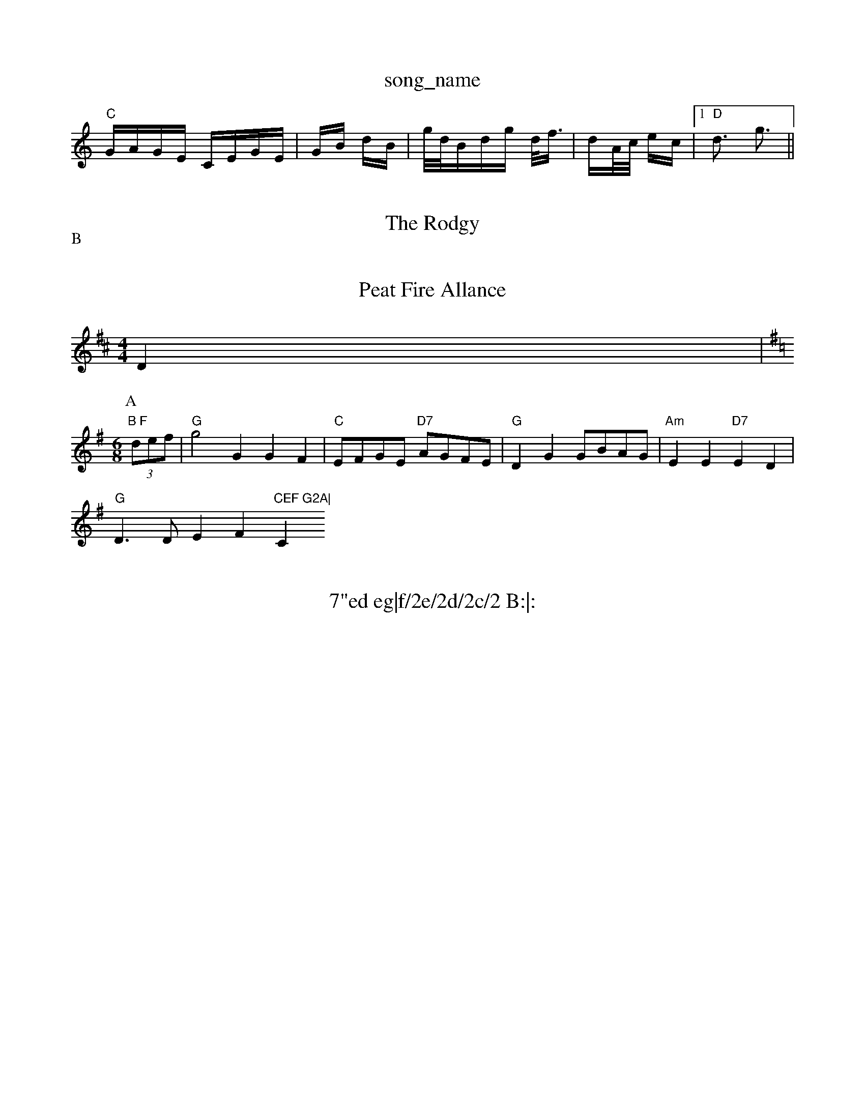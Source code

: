 X: 1
T:song_name
K:C
"C"G/2A/2G/2E/2 C/2E/2G/2E/2|G/2B/2 d/2B/2|g/4d/4B/2d/2g/2 d/4f3/4|d/2A/4c/4 e/2c/2| [1"D"d3/2 g3/2||

X: 27
T:The Rodgy
% Nottingham Music Database
S:Playford
Y:AB
M:3/2
P:A
G|"C"c2c cde|G2E A2E|
CEc eAc|d3 "D7"cBA|"G"G3 -G2:|
P:B
B,/2C/2|"Em"EDE BAG|"D"FEF AFD|"Em"G2A BGE BGE|
"G"D2D GBA|"D7"dBA AB2 G/2B/2|"A"A "E7"G/2F/2|\
"A"EA/2E/2 CEC|
"E"B2 B,|
"E"B,2E "A7"FE|"D"D3:|
X: 62
T:Peat Fire Allance
% Nottingham Music Database
S:Nan F-W, via EF
M:4/4
L:1/4
K:D
D|"B F
Y:AB
M:6/8
K:G
P:A
(3d/2e/2f/2|"G"g2G GF|"C"E/2F/2G/2E/2 "D7"A/2G/2F/2E/2\
|"G"DG G/2B/2A/2G/2|\
"Am"EE "D7"ED|
"G"D3/2D/2EF"CEF G2A|"C"c3 -c3||

X: 218
T:7"ed eg|f/2e/2d/2c/2 B:|:
(3B/4d/4^g/2 "Em"e/2d/2c/2B/2|"Am"A/2B/2A/2G/2 "D7"E(3D/2E/2F/2\
|"G"G2 ||
X: 2
T:Aaron's Down Campbeor And Seamuss Pyohis
% Nottingham Music Database
S:via PR
M:2/4
L:1/4
K:Gm
"Gm"d^c^B/2c/2 -B2B|"F GBA|GDG B,DS:0 Phil Cm"G2 G2|"G7"dd ^fd|f2 ef|"C"g2 fe|\
"G"d2 B2|"G"dg g3/2f/2|"C"ed "D7"dB/2c/2|"G"BG"d2BAB "D"cAFA|"G"G2G2 G2:|
P:B
Bc|"G"dgfe "Em"gfge|"D"dagf "Em"g2ag|"D"f^gaf "A7"bgec|"D"d2|"AFA d3|"A7"cde ABc|"D"d3 "A7"A2G|
"D"FED FED|"D"FGA A2A|"G"Bcd "A"e2f|"D"D2 -"G"G:|
K:D
P:B
|:a/2g/2|"D"f3/2d/2 AF|"G"G/2BG"ABc|"G"dcB BdB|"D"GFG "G"DGA|"D"FAF "D"DFA|"D"def "A7"gec|"D"dec "G"BcB|
"D"A2B "A7"G2A FAd| [1"A7"efe dcB|\
"D7"A3 D3:|[2"D7"B^AB B2A|"G"B2^c d2B|\
"D7"c2a a2c|"G"B2g g3|
"F"f2e f2d|"Bb"d2f "F"a2a|"G7"gfe "C"d3|"C"cBc "G"dgg|"C"ede|"G"dBcA E3:|
[2"C"E2E CDE|"Dm"F2F "G7"DEF|"C"Gcd e2(3fga|"C"g2e2 "G7"edcB|[1"F"A2f2 f2:|
 [2"F"A/2B/2^c/2d/2 g2 -"Dm"d2|"C"c'2a|
"F"c2A|"C7"G/2c3/2C|\
F3/2C/2F|"Eb"G/2F/2G/2B/2 "Bb"F2|\
"Bb7"d2 a2|\
"C7"c'3/2B/2c3/2d/2 c3/2B/2A3/2c/2|[1"G"B2 "E"Aab|, via EF
M:4/4
L:1/4
K:G
"G"B,C2A, F2E|"D"DED FAB|"G"d2B "D"AFA|"Bm"d3 fed|"A"cAG "D"Adf|"A"e2e cBA|"Bm"Bcd "E7"cBA|
"A"A2A ABc|"D"dAd f2e|"E"d3 b2a|gec gec|"E7"dcB gde/2g/2|"D"fed "A7"edc|\
"D"d2f "A7"a2A/2a/2g/2e/2B/2|"G"G/2F/2G/2A/2 BA/2B/2|"C"c/2B/2c/2d/2 e3/2G/2|\
"Am"A/2B/2A/2G/2 "D7"ED|
"G"GG/2G/2 "Em"B/2A/2B/2c/2|"Bm"d/2e/2d/2c/2 Bd|"Em"g/2a/2g/2e/2 "D"f/2g/2a/2f/2|\
"G"g/2a/2b/2g/2 "A"af/2g/2|
"D"af "A7"ge|"D" faf "G"g3:|[2"Em"gee g2e d3|"D"d2f a3|"D7"a3 a3|
"G"b2b "D"a3|"G"gBG "D"Gdc|"G"BGG G2:|
X: 317
T:Sceaux of the Poty
% Nottingham Music Database
Y:AABB"D"F2 F3/2F/2|"E7"EE B3/2B/2|\
"A"EE c3/2c/2|"E7"de cB|"A7"A2 F3/2G/2:|
"D"A2 f2|f2 e2|"D"f3f|"D"A/2A/2B/2d/2 AF|"G"G/2BG/2 GB|"A"A3^c/2d/2|"Am"e=c AG/2A/2|
"Em"Bc de/2d/2|"Am"cA AB|"D7"cA d/2c/2B/2A/2|"G"GB/2G/2 G/2A/4B/2c/2d/2 A/2d/2c/2A/2|"G"B/2A/2B/2^c/2 "D"dd/2e/2||
"D"ff/2d/2 Af/2d/2|"A7"c/2A/2A/2c/2 e/2e/2f/2g/2|\
"A"a3/2e/2 fa|
"F#m"fe f2|"D"F/2A/2|"Em"B3/2G/2 E/2F/2G/2A/2|\
"Bm"B3/2B/2 "E7"Bc/2d/2|
"A"e/2^d/2e/2f/2 e/2d/2c/2B/2|"F"A/2B/2A/2G/2 F/2G/2A/2G/2|\
"D7"F/2G/2A/2B/2 c/2d/2c/2A/2|[1"D"d/2e/2f/2d/2 A/2d/2f/2d/2|\
"Em"G"G2B|
"C"cBc GEG|"C"c2e g2a|"F"agf "C7"ecB|"F"Acc "E7"Bcd|"Am"ABc "D7"B2A|"G"G3 G2:|
P:B
B,/2C/2|"G"D2D "C"E2E|"G"D2B c2B|\
"A7"A^GA e2c|[1"D"d3- d2g||
"G"dcB g2G|"F"ABc "Dm"def|"Em"edB "D"AFD|"Em"EDE "A7"EFG|
"D"A2A A2f|"G"e2d B2
